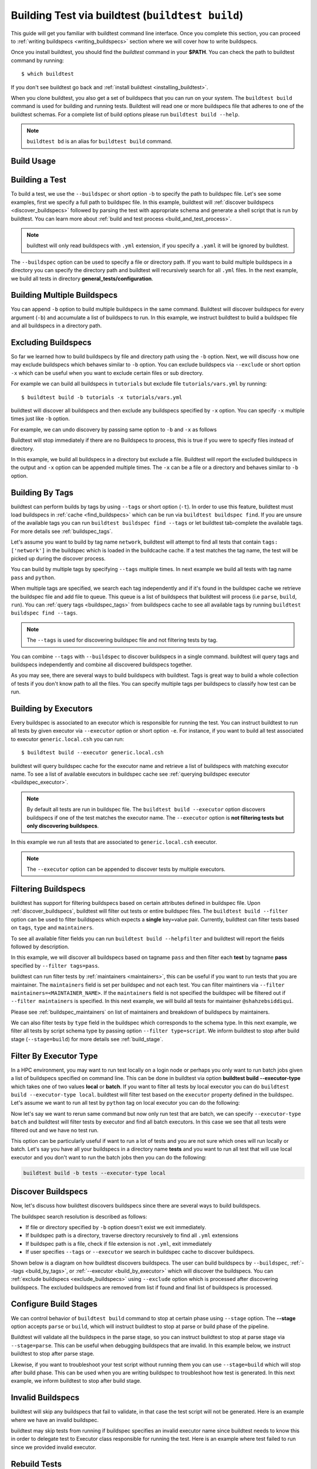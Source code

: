 .. _building_test:

Building Test via buildtest (``buildtest build``)
=================================================

This guide will get you familiar with buildtest command line interface. Once
you complete this section, you can proceed to :ref:`writing buildspecs <writing_buildspecs>`
section where we will cover how to write buildspecs.

Once you install buildtest, you should find the `buildtest` command in your **$PATH**.
You can check the path to buildtest command by running::

      $ which buildtest

If you don't see buildtest go back and :ref:`install buildtest <installing_buildtest>`.


When you clone buildtest, you also get a set of buildspecs that you can run on your
system. The ``buildtest build`` command is used for building and running tests.
Buildtest will read one or more buildspecs file that adheres to one of the
buildtest schemas. For a complete list of build options please run ``buildtest build --help``.

.. note::
   ``buildtest bd`` is an alias for ``buildtest build`` command.

Build Usage
------------

.. command-output:: buildtest build --help
   :shell:

Building a Test
----------------

To build a test, we use the ``--buildspec`` or short option ``-b`` to specify the
path to buildspec file. Let's see some examples, first we specify a full path to buildspec file.
In this example, buildtest will :ref:`discover buildspecs <discover_buildspecs>` followed by
parsing the test with appropriate schema and generate a shell script that is run
by buildtest. You can learn more about :ref:`build and test process <build_and_test_process>`.

.. command-output:: buildtest build -b $BUILDTEST_ROOT/tutorials/vars.yml
    :shell:

.. Note::
    buildtest will only read buildspecs with ``.yml`` extension, if you specify a
    ``.yaml`` it will be ignored by buildtest.

The ``--buildspec`` option can be used to specify a file or directory path. If you want
to build multiple buildspecs in a directory you can specify the directory path
and buildtest will recursively search for all ``.yml`` files. In the next example,
we build all tests in directory **general_tests/configuration**.

.. command-output:: buildtest build -b general_tests/configuration/

Building Multiple Buildspecs
------------------------------

You can append ``-b`` option to build multiple buildspecs in the same
command. Buildtest will discover buildspecs for every argument (``-b``) and accumulate
a list of buildspecs to run. In this example, we instruct buildtest to build
a buildspec file and all buildspecs in a directory path.

.. command-output:: buildtest build -b general_tests/configuration/ -b tutorials/vars.yml

.. _exclude_buildspecs:

Excluding Buildspecs
---------------------

So far we learned how to build buildspecs by file and directory path using the ``-b``
option. Next, we will discuss how one may exclude buildspecs which behaves similar to
``-b`` option. You can exclude buildspecs via ``--exclude`` or short option ``-x``
which can be useful when you want to exclude certain files or sub directory.

For example we can build all buildspecs in ``tutorials`` but exclude file ``tutorials/vars.yml``
by running::

    $ buildtest build -b tutorials -x tutorials/vars.yml

buildtest will discover all buildspecs and then exclude any buildspecs specified
by ``-x`` option. You can specify ``-x`` multiple times just like ``-b`` option.

For example, we can undo discovery by passing same option to ``-b`` and ``-x``  as follows

.. command-output:: buildtest bd -b tutorials/ -x tutorials/
    :returncode: 1

Buildtest will stop immediately if there are no Buildspecs to process, this is
true if you were to specify files instead of directory.

In this example, we build all buildspecs in a directory but exclude a file. Buildtest
will report the excluded buildspecs in the output and ``-x`` option can be appended multiple times.
The ``-x`` can be a file or a directory and behaves similar to ``-b`` option.

.. command-output:: buildtest bd -b general_tests/configuration/ -x general_tests/configuration/ulimits.yml

.. _build_by_tags:

Building By Tags
-----------------

buildtest can perform builds by tags by using ``--tags`` or short option (``-t``).
In order to use this feature, buildtest must load buildspecs in :ref:`cache <find_buildspecs>` which can be run
via ``buildtest buildspec find``. If you are unsure of the available tags you can
run ``buildtest buildspec find --tags`` or let buildtest tab-complete the available tags. For more details
see :ref:`buildspec_tags`.


Let's assume you want to build by tag name ``network``, buildtest
will attempt to find all tests that contain ``tags: ['network']`` in the buildspec
which is loaded in the buildcache cache. If a test matches the tag name, the test
will be picked up during the discover process.

.. command-output:: buildtest build -t network

You can build by multiple tags by specifying ``--tags`` multiple times. In next
example we build all tests with tag name ``pass`` and ``python``.

.. command-output:: buildtest build -t python -t pass

When multiple tags are specified, we search each tag independently and if it's
found in the buildspec cache we retrieve the buildspec file and add file to queue.
This queue is a list of buildspecs that buildtest will process (i.e ``parse``, ``build``, ``run``).
You can :ref:`query tags <buildspec_tags>` from buildspecs cache to see all available
tags by running ``buildtest buildspec find --tags``.

.. Note:: The ``--tags`` is used for discovering buildspec file and not filtering tests
   by tag.

You can combine ``--tags`` with ``--buildspec`` to discover buildspecs in a single command.
buildtest will query tags and buildspecs independently and combine all discovered
buildspecs together.

.. command-output:: buildtest build --tags pass --buildspec tutorials/python-hello.yml

As you may see, there are several ways to build buildspecs with buildtest. Tags is
great way to build a whole collection of tests if you don't know path to all the files. You can
specify multiple tags per buildspecs to classify how test can be run.

.. _build_by_executor:

Building by Executors
---------------------

Every buildspec is associated to an executor which is responsible for running the test.
You can instruct buildtest to run all tests by given executor via ``--executor`` option or short option ``-e``.
For instance, if you want to build all test associated to executor ``generic.local.csh`` you can run::

  $ buildtest build --executor generic.local.csh

buildtest will query buildspec cache for the executor name and retrieve a list of
buildspecs with matching executor name. To see a list of available executors in
buildspec cache see :ref:`querying buildspec executor <buildspec_executor>`.

.. Note:: By default all tests are run in buildspec file.  The ``buildtest build --executor`` option discovers
   buildspecs if one of the test matches the executor name. The ``--executor`` option
   is **not filtering tests but only discovering buildspecs**.

In this example we run all tests that are associated to ``generic.local.csh`` executor.

.. command-output:: buildtest build --executor generic.local.csh

.. Note:: The ``--executor`` option can be appended to discover tests by multiple executors.

.. _filter_buildspecs_with_buildtest_build:

Filtering Buildspecs
---------------------

buildtest has support for filtering buildspecs based on certain attributes defined in buildspec file. Upon :ref:`discover_buildspecs`, buildtest
will filter out tests or entire buildspec files. The ``buildtest build --filter`` option can be used to filter buildspecs which expects a **single**
key=value pair. Currently, buildtest can filter tests based on ``tags``, ``type`` and ``maintainers``.

To see all available filter fields you can run ``buildtest build --helpfilter`` and buildtest will
report the fields followed by description.

.. command-output:: buildtest build --helpfilter

In this example, we will discover all buildspecs based on tagname ``pass`` and then filter each **test** by tagname **pass** specified by ``--filter tags=pass``.

.. command-output:: buildtest build -t pass --filter tags=pass


buildtest can run filter tests by :ref:`maintainers <maintainers>`, this can be useful if you want to run tests that you are maintainer. The ``maintainers`` field is
set per buildspec and not each test. You can filter maintiners via ``--filter maintainers=<MAINTAINER_NAME>``. If the ``maintainers`` field is not specified
the buildspec will be filtered out if ``--filter maintainers`` is specified. In this next example, we will build all tests for maintainer
``@shahzebsiddiqui``.

.. command-output:: buildtest build -b tutorials --filter maintainers=@shahzebsiddiqui

Please see :ref:`buildspec_maintainers` on list of maintainers and breakdown of buildspecs by maintainers.

We can also filter tests by ``type`` field in the buildspec which corresponds to the schema type. In this next example, we filter all tests by script schema type by
passing option ``--filter type=script``. We inform buildtest to stop after build stage (``--stage=build``) for more details see :ref:`build_stage`.

.. command-output:: buildtest build -b tutorials --filter type=script --stage=build

Filter By Executor Type
-------------------------

In a HPC environment, you may want to run test locally on a login node or perhaps you only want to run batch jobs given a list of buildspecs specified on command line.
This can be done in buildtest via option **buildtest build --executor-type** which takes one of two values **local** or **batch**. If you want to filter all tests
by local executor you can do ``buildtest build --executor-type local``. buildtest will filter test based on the ``executor`` property defined in the buildspec. Let's assume
we want to run all test by ``python`` tag on local executor you can do the following:

.. command-output:: buildtest build -t python --executor-type local

Now let's say we want to rerun same command but now only run test that are batch, we can specify ``--executor-type batch`` and buildtest will filter tests
by executor and find all batch executors. In this case we see that all tests were filtered out and we have no test run.

.. command-output:: buildtest build -t python --executor-type batch
    :returncode: 1

This option can be particularly useful if want to run a lot of tests and you are not sure which ones will run locally or batch. Let's say you have all
your buildspecs in a directory name **tests** and you want to run all test that will use local executor and you don't want to run the batch jobs then you
can do the following:

.. code-block::

    buildtest build -b tests --executor-type local

.. _discover_buildspecs:

Discover Buildspecs
--------------------

Now, let's discuss how buildtest discovers buildspecs since there are several ways to build
buildspecs.

The buildspec search resolution is described as follows:

- If file or directory specified by ``-b`` option doesn't exist we exit immediately.

- If buildspec path is a directory, traverse directory recursively to find all ``.yml`` extensions

- If buildspec path is a file, check if file extension is not ``.yml``,  exit immediately

- If user specifies ``--tags`` or ``--executor`` we search in buildspec cache to discover buildspecs.

Shown below is a diagram on how buildtest discovers buildspecs. The user can build buildspecs
by ``--buildspec``, :ref:`--tags <build_by_tags>`, or :ref:`--executor <build_by_executor>`
which will discover the buildspecs. You can :ref:`exclude buildspecs <exclude_buildspecs>`
using ``--exclude`` option which is processed after discovering buildspecs. The
excluded buildspecs are removed from list if found and final list of buildspecs
is processed.

.. image:: ../_static/DiscoverBuildspecs.jpg
   :scale: 75 %

.. _build_stage:

Configure Build Stages
-----------------------

We can control behavior of ``buildtest build`` command to stop at certain phase
using ``--stage`` option. The **--stage** option accepts ``parse`` or ``build``, which
will instruct buildtest to stop at parse or build phase of the pipeline.

Buildtest will validate all the buildspecs in the parse stage, so you can
instruct buildtest to stop at parse stage via ``--stage=parse``. This can be useful
when debugging buildspecs that are invalid. In this example below, we instruct
buildtest to stop after parse stage.

.. command-output:: buildtest build -b tutorials/vars.yml --stage=parse

Likewise, if you want to troubleshoot your test script without running them you can
use ``--stage=build`` which will stop after build phase. This can
be used when you are writing buildspec to troubleshoot how test is generated.
In this next example, we inform buildtest to stop after build stage.


.. command-output:: buildtest build -b tutorials/vars.yml --stage=build

.. _invalid_buildspecs:

Invalid Buildspecs
--------------------

buildtest will skip any buildspecs that fail to validate, in that case
the test script will not be generated. Here is an example where we have an invalid
buildspec.

.. command-output:: buildtest build -b tutorials/invalid_buildspec_section.yml
    :returncode: 1

buildtest may skip tests from running if buildspec specifies an invalid
executor name since buildtest needs to know this in order to delegate test
to Executor class responsible for running the test. Here is an example
where test failed to run since we provided invalid executor.

.. command-output:: buildtest build -b tutorials/invalid_executor.yml
    :returncode: 1

Rebuild Tests
--------------

buildtest can rebuild tests using the ``--rebuild`` option which can be useful if
you want to test a particular test multiple times. The rebuild option works across
all discovered buildspecs and create a new test instance (unique id) and test directory
path. To demonstrate we will build ``tutorials/python-shell.yml`` three times using
``--rebuild=3``.

.. command-output:: buildtest build -b tutorials/python-shell.yml --rebuild=3

The rebuild works with all options including: ``--buildspec``, ``--exclude``, ``--tags``
and ``--executor``. buildtest will perform rebuild for all discovered tests, for instance in
this next example we will discover all tests by tag name **fail** and each test is rebuild twice.

.. command-output:: buildtest build -t fail --rebuild 2

The rebuild option expects a range between **1-50**, the ``--rebuild=1`` is equivalent
to running without ``--rebuild`` option. We set a max limit for rebuild option to
avoid system degredation due to high workload.

If you try to exceed this bound you will get an error such as

.. command-output:: buildtest build -b tutorials/test_status/pass_returncode.yml --rebuild 51
    :returncode: 1

Rerun Last command
-------------------

The ``buildtest build --rerun`` command can be used to rerun **last successful** ``buildtest build`` command, this can be useful if you want to repeat a certain
build without having to remember the command or going through your command history to find the command you ran. When using this option all other options passed
to buildtest will be ignored. In order to use **--rerun** option you must run ``buildtest build`` command such that buildtest can rerun your last successful
command.

Let's start by building a simple test.

.. command-output:: buildtest build -b tutorials/vars.yml

Next let's rerun the same command via ``buildtest build --rerun`` and take note that it will rerun same command as before

.. command-output:: buildtest build --rerun

If you pass additional options with ``--rerun`` it will simply be ignored. In this case ``-t python --stage=build`` will not be read by buildtest instead we will
rerun same command.

.. command-output:: buildtest build --rerun -t python --stage=build

.. Note::
    The ``buildtest clean`` will erase all history of builds and if you run ``buildtest build --rerun`` will raise an exception

Specify Modules in command line
--------------------------------

If your system supports ``modules`` such as environment-modules or Lmod you can specify a list
of modules to load (``module load``) in the test via ``buildtest build --modules``. You can specify
a comma separated list of modules to load, for example if you want to load `gcc` and `python` module in
your test you can run ``buildtest build --modules gcc,python``. You may specify full name of module with
version for instance you want test to load `gcc/9.3.0` and `python/3.7` you can run ``buildtest build --modules gcc/9.3.0,python/3.7``.

If you want test to run ``module purge`` before running test you can specify ``buildtest build --module-purge`` option. If you specify
``--module-purge`` and ``--modules`` then ``module purge`` will be run prior to loading any modules.

Similarly, you can unload modules before running any test via ``buildtest build --unload-modules`` which is a list of modules to run
``module unload`` command and works similar to ``--modules`` option. Buildtest will unload modules before loading modules if both `--modules` and
`--unload-modules` are specified. If `--module-purge` is also specified then we run **module purge** first before loading/unloading any modules.


Use Alternate Configuration file
---------------------------------

If you want to use an alternate configuration file when building test you can use ``buildtest -c <config> build``.
buildtest will prefer configuration file on command line over the user configuration (``$HOME/.buildtest/config.yml``). For more
details see :ref:`which_configuration_file_buildtest_reads`.

Keeping Stage Directory
------------------------

buildtest will create setup the test environment in the `stage` directory where test will be executed. Once
test is complete, buildtest will remove the `stage` directory. If you
want to preserve the stage directory you can use ``buildtest build --keep-stage-dir``, this
is only useful if you want to run the test manually

Specify Project Account for batch jobs
----------------------------------------

For batch jobs you typically require one to specify a project account in order to charge jobs depending on your
scheduler you can use ``buildtest build --account`` option and specify an account name. The command line
argument ``--account`` will override configuration setting. For more details see :ref:`project_account`

